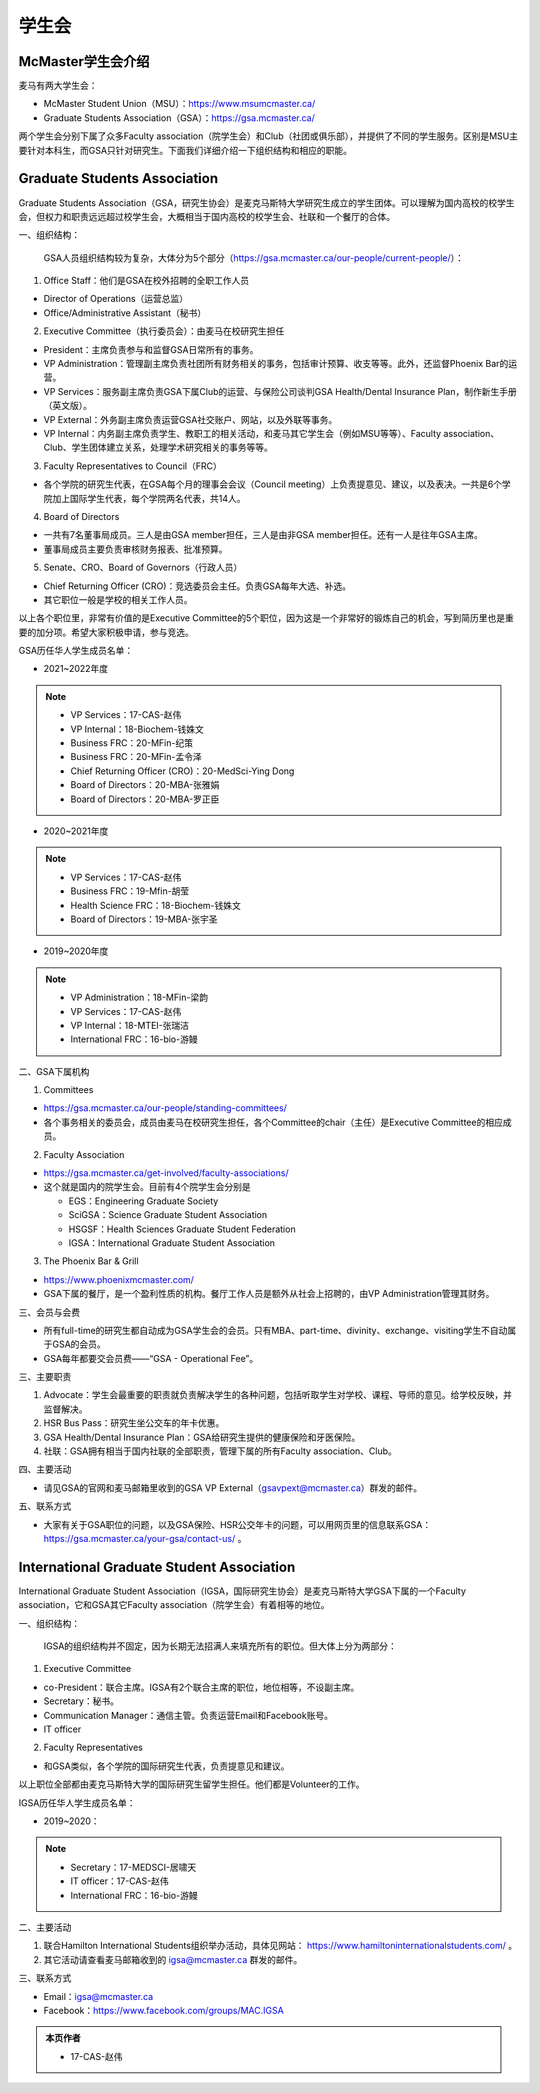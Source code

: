 ﻿学生会
==========================================================
McMaster学生会介绍
----------------------------------------------------
麦马有两大学生会：

- McMaster Student Union（MSU）：https://www.msumcmaster.ca/
- Graduate Students Association（GSA）：https://gsa.mcmaster.ca/

两个学生会分别下属了众多Faculty association（院学生会）和Club（社团或俱乐部），并提供了不同的学生服务。区别是MSU主要针对本科生，而GSA只针对研究生。下面我们详细介绍一下组织结构和相应的职能。

Graduate Students Association
------------------------------------------------------------------------
.. image:: /resource/SheLianYuSheTuan/GSA_logo.jpg
   :align: center
   :width: 1200

Graduate Students Association（GSA，研究生协会）是麦克马斯特大学研究生成立的学生团体。可以理解为国内高校的校学生会，但权力和职责远远超过校学生会，大概相当于国内高校的校学生会、社联和一个餐厅的合体。

一、组织结构：

 GSA人员组织结构较为复杂，大体分为5个部分（https://gsa.mcmaster.ca/our-people/current-people/）：

1. Office Staff：他们是GSA在校外招聘的全职工作人员

- Director of Operations（运营总监）
- Office/Administrative Assistant（秘书）

2. Executive Committee（执行委员会）：由麦马在校研究生担任

- President：主席负责参与和监督GSA日常所有的事务。
- VP Administration：管理副主席负责社团所有财务相关的事务，包括审计预算、收支等等。此外，还监督Phoenix Bar的运营。
- VP Services：服务副主席负责GSA下属Club的运营、与保险公司谈判GSA Health/Dental Insurance Plan，制作新生手册（英文版）。
- VP External：外务副主席负责运营GSA社交账户、网站，以及外联等事务。
- VP Internal：内务副主席负责学生、教职工的相关活动，和麦马其它学生会（例如MSU等等）、Faculty association、Club、学生团体建立关系，处理学术研究相关的事务等等。

3. Faculty Representatives to Council（FRC）

- 各个学院的研究生代表，在GSA每个月的理事会会议（Council meeting）上负责提意见、建议，以及表决。一共是6个学院加上国际学生代表，每个学院两名代表，共14人。

4. Board of Directors

- 一共有7名董事局成员。三人是由GSA member担任，三人是由非GSA member担任。还有一人是往年GSA主席。
- 董事局成员主要负责审核财务报表、批准预算。

5. Senate、CRO、Board of Governors（行政人员）

- Chief Returning Officer (CRO)：竞选委员会主任。负责GSA每年大选、补选。
- 其它职位一般是学校的相关工作人员。

以上各个职位里，非常有价值的是Executive Committee的5个职位，因为这是一个非常好的锻炼自己的机会，写到简历里也是重要的加分项。希望大家积极申请，参与竞选。

GSA历任华人学生成员名单：

- 2021~2022年度

.. note::
  - VP Services：17-CAS-赵伟
  - VP Internal：18-Biochem-钱姝文
  - Business FRC：20-MFin-纪策
  - Business FRC：20-MFin-孟令泽
  - Chief Returning Officer (CRO)：20-MedSci-Ying Dong
  - Board of Directors：20-MBA-张雅娟
  - Board of Directors：20-MBA-罗正臣

- 2020~2021年度

.. note::
  - VP Services：17-CAS-赵伟
  - Business FRC：19-Mfin-胡莹
  - Health Science FRC：18-Biochem-钱姝文
  - Board of Directors：19-MBA-张宇圣

- 2019~2020年度

.. note::
  - VP Administration：18-MFin-梁韵
  - VP Services：17-CAS-赵伟
  - VP Internal：18-MTEI-张瑞洁
  - International FRC：16-bio-游鳗

二、GSA下属机构

1. Committees

- https://gsa.mcmaster.ca/our-people/standing-committees/
- 各个事务相关的委员会，成员由麦马在校研究生担任，各个Committee的chair（主任）是Executive Committee的相应成员。

2. Faculty Association

- https://gsa.mcmaster.ca/get-involved/faculty-associations/
- 这个就是国内的院学生会。目前有4个院学生会分别是

  - EGS：Engineering Graduate Society
  - SciGSA：Science Graduate Student Association
  - HSGSF：Health Sciences Graduate Student Federation
  - IGSA：International Graduate Student Association

3. The Phoenix Bar & Grill

- https://www.phoenixmcmaster.com/
- GSA下属的餐厅，是一个盈利性质的机构。餐厅工作人员是额外从社会上招聘的，由VP Administration管理其财务。

三、会员与会费

.. image:: /resource/SheLianYuSheTuan/GSA_fee.png
   :align: center
   :width: 1200


- 所有full-time的研究生都自动成为GSA学生会的会员。只有MBA、part-time、divinity、exchange、visiting学生不自动属于GSA的会员。
- GSA每年都要交会员费——“GSA - Operational Fee”。

三、主要职责

1) Advocate：学生会最重要的职责就负责解决学生的各种问题，包括听取学生对学校、课程、导师的意见。给学校反映，并监督解决。
#) HSR Bus Pass：研究生坐公交车的年卡优惠。
#) GSA Health/Dental Insurance Plan：GSA给研究生提供的健康保险和牙医保险。
#) 社联：GSA拥有相当于国内社联的全部职责，管理下属的所有Faculty association、Club。

四、主要活动

- 请见GSA的官网和麦马邮箱里收到的GSA VP External（gsavpext@mcmaster.ca）群发的邮件。

五、联系方式

- 大家有关于GSA职位的问题，以及GSA保险、HSR公交年卡的问题，可以用网页里的信息联系GSA：https://gsa.mcmaster.ca/your-gsa/contact-us/ 。

International Graduate Student Association
------------------------------------------------------------------------
.. image:: /resource/SheLianYuSheTuan/IGSA_logo.jpg
   :align: center
   :width: 1200

International Graduate Student Association（IGSA，国际研究生协会）是麦克马斯特大学GSA下属的一个Faculty association，它和GSA其它Faculty association（院学生会）有着相等的地位。

一、组织结构：

 IGSA的组织结构并不固定，因为长期无法招满人来填充所有的职位。但大体上分为两部分：

1. Executive Committee

- co-President：联合主席。IGSA有2个联合主席的职位，地位相等，不设副主席。
- Secretary：秘书。
- Communication Manager：通信主管。负责运营Email和Facebook账号。
- IT officer

2. Faculty Representatives

- 和GSA类似，各个学院的国际研究生代表，负责提意见和建议。

以上职位全部都由麦克马斯特大学的国际研究生留学生担任。他们都是Volunteer的工作。

IGSA历任华人学生成员名单：

- 2019~2020：

.. note::
  - Secretary：17-MEDSCI-居啸天
  - IT officer：17-CAS-赵伟
  - International FRC：16-bio-游鳗

二、主要活动

1. 联合Hamilton International Students组织举办活动，具体见网站： https://www.hamiltoninternationalstudents.com/ 。
2. 其它活动请查看麦马邮箱收到的 igsa@mcmaster.ca 群发的邮件。

三、联系方式

- Email：igsa@mcmaster.ca
- Facebook：https://www.facebook.com/groups/MAC.IGSA

.. admonition:: 本页作者
   
   - 17-CAS-赵伟